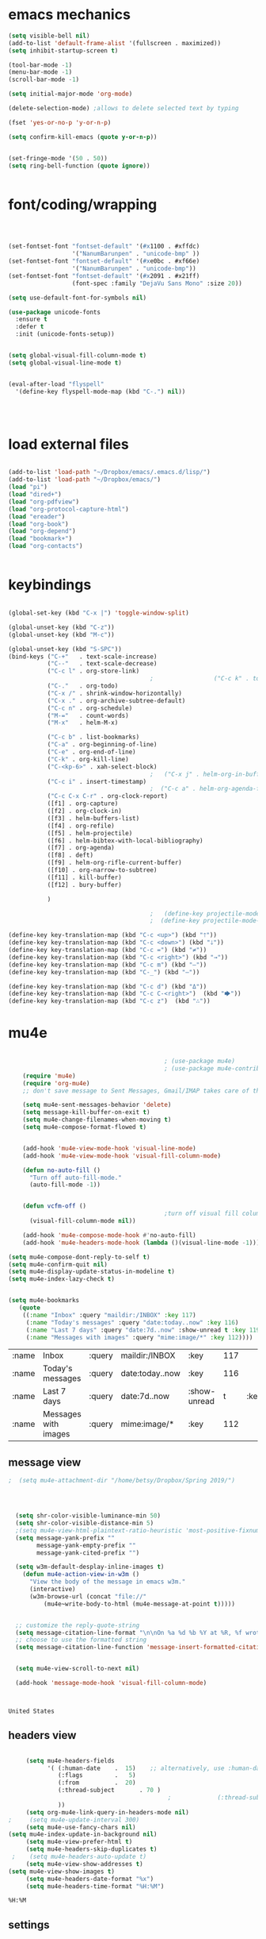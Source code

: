 * emacs mechanics
#+begin_src emacs-lisp :tangle yes
   (setq visible-bell nil)
   (add-to-list 'default-frame-alist '(fullscreen . maximized))
   (setq inhibit-startup-screen t)

   (tool-bar-mode -1)
   (menu-bar-mode -1)
   (scroll-bar-mode -1)

   (setq initial-major-mode 'org-mode)

   (delete-selection-mode) ;allows to delete selected text by typing

   (fset 'yes-or-no-p 'y-or-n-p)

   (setq confirm-kill-emacs (quote y-or-n-p))


   (set-fringe-mode '(50 . 50))
   (setq ring-bell-function (quote ignore))


#+end_src

#+RESULTS:
: ignore

* font/coding/wrapping


#+BEGIN_SRC emacs-lisp :tangle yes



   (set-fontset-font "fontset-default" '(#x1100 . #xffdc)
                     '("NanumBarunpen" . "unicode-bmp" ))
   (set-fontset-font "fontset-default" '(#xe0bc . #xf66e) 
                     '("NanumBarunpen" . "unicode-bmp"))
   (set-fontset-font "fontset-default" '(#x2091 . #x21ff)     
                     (font-spec :family "DejaVu Sans Mono" :size 20)) 

   (setq use-default-font-for-symbols nil)

   (use-package unicode-fonts
     :ensure t
     :defer t
     :init (unicode-fonts-setup))

   
   (setq global-visual-fill-column-mode t)
   (setq global-visual-line-mode t)


   (eval-after-load "flyspell"
     '(define-key flyspell-mode-map (kbd "C-.") nil))




#+END_SRC

#+RESULTS:
: t


* load external files

#+begin_src emacs-lisp :tangle yes

   (add-to-list 'load-path "~/Dropbox/emacs/.emacs.d/lisp/")
   (add-to-list 'load-path "~/Dropbox/emacs/")
   (load "pi")
   (load "dired+")
   (load "org-pdfview")
   (load "org-protocol-capture-html")
   (load "ereader")
   (load "org-book")
   (load "org-depend")
   (load "bookmark+")
   (load "org-contacts")


#+end_src

* keybindings

#+begin_src emacs-lisp :tangle yes

   (global-set-key (kbd "C-x |") 'toggle-window-split)

   (global-unset-key (kbd "C-z"))     
   (global-unset-key (kbd "M-c"))

   (global-unset-key (kbd "S-SPC"))
   (bind-keys ("C-+"   . text-scale-increase)
              ("C--"   . text-scale-decrease)
              ("C-c l" . org-store-link)
                                           ;                 ("C-c k" . toggle-korean-input-method)
              ("C-."   . org-todo)
              ("C-x /" . shrink-window-horizontally)
              ("C-x ." . org-archive-subtree-default)
              ("C-c n" . org-schedule)
              ("M-="   . count-words)
              ("M-x"   . helm-M-x)

              ("C-c b" . list-bookmarks)
              ("C-a" . org-beginning-of-line)
              ("C-e" . org-end-of-line)
              ("C-k" . org-kill-line)
              ("C-<kp-6>" . xah-select-block)
                                           ;   ("C-x j" . helm-org-in-buffer-headings)
              ("C-c i" . insert-timestamp)
                                           ;  ("C-c a" . helm-org-agenda-files-headings)
              ("C-c C-x C-r" . org-clock-report)
              ([f1] . org-capture)
              ([f2] . org-clock-in)
              ([f3] . helm-buffers-list)           
              ([f4] . org-refile)
              ([f5] . helm-projectile)
              ([f6] . helm-bibtex-with-local-bibliography)
              ([f7] . org-agenda)
              ([f8] . deft)
              ([f9] . helm-org-rifle-current-buffer)
              ([f10] . org-narrow-to-subtree)
              ([f11] . kill-buffer)
              ([f12] . bury-buffer)

              )

                                           ;   (define-key projectile-mode-map (kbd "s-p") 'projectile-command-map)
                                           ;  (define-key projectile-mode-map (kbd "C-c p") 'projectile-command-map)

   (define-key key-translation-map (kbd "C-c <up>") (kbd "🡑"))
   (define-key key-translation-map (kbd "C-c <down>") (kbd "🡓"))
   (define-key key-translation-map (kbd "C-c =") (kbd "≠"))
   (define-key key-translation-map (kbd "C-c <right>") (kbd "→"))
   (define-key key-translation-map (kbd "C-c m") (kbd "—"))
   (define-key key-translation-map (kbd "C-_") (kbd "–"))

   (define-key key-translation-map (kbd "C-c d") (kbd "Δ"))
   (define-key key-translation-map (kbd "C-c C-<right>")  (kbd "🡆"))
   (define-key key-translation-map (kbd "C-c z")  (kbd "∴"))

#+end_src
* mu4e

 #+BEGIN_SRC emacs-lisp :tangle yes
    
                                            ; (use-package mu4e) 
                                            ; (use-package mu4e-contrib)
    (require 'mu4e)
    (require 'org-mu4e)
    ;; don't save message to Sent Messages, Gmail/IMAP takes care of this

    (setq mu4e-sent-messages-behavior 'delete)
    (setq message-kill-buffer-on-exit t)
    (setq mu4e-change-filenames-when-moving t)
    (setq mu4e-compose-format-flowed t)


    (add-hook 'mu4e-view-mode-hook 'visual-line-mode)
    (add-hook 'mu4e-view-mode-hook 'visual-fill-column-mode)

    (defun no-auto-fill ()
      "Turn off auto-fill-mode."
      (auto-fill-mode -1))


    (defun vcfm-off ()
                                            ;turn off visual fill column mode
      (visual-fill-column-mode nil))

    (add-hook 'mu4e-compose-mode-hook #'no-auto-fill)
    (add-hook 'mu4e-headers-mode-hook (lambda ()(visual-line-mode -1)))

(setq mu4e-compose-dont-reply-to-self t)
(setq mu4e-confirm-quit nil)
(setq mu4e-display-update-status-in-modeline t)
(setq mu4e-index-lazy-check t)


(setq mu4e-bookmarks
   (quote
    ((:name "Inbox" :query "maildir:/INBOX" :key 117)
     (:name "Today's messages" :query "date:today..now" :key 116)
     (:name "Last 7 days" :query "date:7d..now" :show-unread t :key 119)
     (:name "Messages with images" :query "mime:image/*" :key 112))))
  #+END_SRC
  
  #+RESULTS:
  | :name | Inbox                | :query | maildir:/INBOX  | :key         | 117 |      |     |
  | :name | Today's messages     | :query | date:today..now | :key         | 116 |      |     |
  | :name | Last 7 days          | :query | date:7d..now    | :show-unread |   t | :key | 119 |
  | :name | Messages with images | :query | mime:image/*    | :key         | 112 |      |     |
  
** message view

  #+BEGIN_SRC emacs-lisp :tangle yes
;  (setq mu4e-attachment-dir "/home/betsy/Dropbox/Spring 2019/")




  (setq shr-color-visible-luminance-min 50) 
  (setq shr-color-visible-distance-min 5)
  ;(setq mu4e-view-html-plaintext-ratio-heuristic 'most-positive-fixnum)
  (setq message-yank-prefix ""
        message-yank-empty-prefix ""
        message-yank-cited-prefix "")

  (setq w3m-default-desplay-inline-images t)
    (defun mu4e-action-view-in-w3m ()
      "View the body of the message in emacs w3m."
      (interactive)
      (w3m-browse-url (concat "file://"
          (mu4e~write-body-to-html (mu4e-message-at-point t)))))


  ;; customize the reply-quote-string
  (setq message-citation-line-format "\n\nOn %a %d %b %Y at %R, %f wrote:\n")
  ;; choose to use the formatted string
  (setq message-citation-line-function 'message-insert-formatted-citation-line)


  (setq mu4e-view-scroll-to-next nil)

  (add-hook 'message-mode-hook 'visual-fill-column-mode)



  #+END_SRC

  #+RESULTS:
  : United States

** headers view

 


  #+BEGIN_SRC emacs-lisp :tangle yes

     (setq mu4e-headers-fields
           '( (:human-date    .  15)    ;; alternatively, use :human-date
              (:flags         .   5)
              (:from          .  20)
              (:thread-subject       . 70 )
                                             ;             (:thread-subject       . 120 )
              )) 
     (setq org-mu4e-link-query-in-headers-mode nil)
;     (setq mu4e-update-interval 300)
     (setq mu4e-use-fancy-chars nil)
(setq mu4e-index-update-in-background nil)
     (setq mu4e-view-prefer-html t)
     (setq mu4e-headers-skip-duplicates t)
 ;    (setq mu4e-headers-auto-update t)
     (setq mu4e-view-show-addresses t)
(setq mu4e-view-show-images t)
     (setq mu4e-headers-date-format "%x")
     (setq mu4e-headers-time-format "%H:%M")
  #+END_SRC

  #+RESULTS:
  : %H:%M

** settings

  #+BEGIN_SRC emacs-lisp :tangle yes

    ;; allow for updating mail using 'U' in the main view:
  (setq mu4e-get-mail-command "true")

  #+END_SRC 

  #+RESULTS:
  : true

** folders

  #+BEGIN_SRC emacs-lisp :tangle yes

  (setq mu4e-maildir-shortcuts
    '( ("/INBOX"  . ?i)
   	("/Sent"   . ?s)
   	("/Trash"  . ?t)
   	("/All"    . ?a)))

  (setq mu4e-drafts-folder "/Drafts")
  (setq mu4e-sent-folder   "/Sent")
  (setq mu4e-trash-folder  "/Trash")
  (setq mu4e-refile-folder "/All")
  (setq mu4e-maildir "~/Maildir")
  (setq mu4e-attachment-dir "~/Dropbox/2020")
  #+END_SRC 

  #+RESULTS:
  : ~/Dropbox/2020

  








* file navigating
#+BEGIN_SRC emacs-lisp :tangle yes


;(diredp-toggle-find-file-reuse-dir 1)
   (setq bookmark-default-file "~/Dropbox/emacs/bookmarks")
   (setq bookmark-save-flag 1)
   (use-package ido
     :ensure t
     :defer t
     )
   (ido-mode t)

   (use-package deft
     :ensure t)
   (setq deft-directory "~/Dropbox/Zettelkasten/")
   (setq deft-default-extension "org")
   (setq deft-time-format " %b-%Y %H:%M")
   (setq deft-use-filename-as-title t)
   (setq deft-new-file-format "%Y%b%d")
   (setq deft-text-mode 'org-mode)
   (setq deft-file-naming-rules '((noslash . "-")
                                  (nospace . "-")
                                  (case-fn . downcase))) 
   (setq deft-recursive nil)
   (setq deft-extensions '("org" "txt" "emacs" "bib" "ledger" "el" "tex"))
   (setq deft-auto-save-interval 1.0)
   (add-hook 'after-init-hook 'deft)



   (add-hook 'deft-mode-hook #'visual-line-mode)



   (use-package helm
     :ensure t
     :config (helm-mode 1))


 (setq helm-M-x-always-save-history t)
 (setq helm-M-x-reverse-history nil)
 (setq helm-bibtex-full-frame nil)
 (setq helm-display-buffer-default-height 22)
(setq helm-full-frame nil)
 (setq helm-help-full-frame nil)
 (setq helm-move-to-line-cycle-in-source nil)
 (setq helm-org-rifle-show-path nil)
 (setq helm-split-window-inside-p t)

   (use-package projectile
     :ensure t
     )
   (use-package helm-projectile
     :ensure t
     )

   (projectile-mode +1)

#+END_SRC

#+RESULTS:
: t



* usability


#+BEGIN_SRC emacs-lisp :tangle yes



   (use-package smartparens
     :ensure t
     :defer t
     :init
     (show-smartparens-global-mode 1))
   (smartparens-global-mode 1)
   (setq show-paren-style 'expression)

   (sp-local-pair 'org-mode "/" "/" :actions '(wrap))
   (sp-local-pair 'org-mode "_" "_" :actions '(wrap))
   (sp-local-pair 'org-mode "*" "*" :actions '(wrap))
   (sp-local-pair 'org-mode "+" "+" :actions '(wrap))
   (sp-local-pair 'org-mode "~" "~" :actions '(wrap))
   (sp-local-pair 'org-mode "=" "=" :actions '(wrap))
   (sp-local-pair 'org-mode "-" "-" :actions '(wrap))
   (sp-pair "'" nil :actions :rem)


   (setq blink-matching-paren-dont-ignore-comments nil)

                                           ;autocompletion
   (use-package company
     :ensure t
     :init (global-company-mode)
     :config (company-mode 1))     

                                           ;spellcheck
   (use-package flyspell-correct-helm)

#+END_SRC

#+RESULTS:

   (setq electric-pair-pairs
         (quote
          ((34 . 34)
           (8216 . 8217)
           (8220 . 8221)
           (42 . 42)
           (95 . 95)
           (47 . 47)
           (126 . 126)
           (43 . 43))))




* org-startup-defaults


#+BEGIN_SRC emacs-lisp :tangle yes
   (setq org-startup-indented t)
   (add-hook 'org-mode-hook (lambda () (org-indent-mode 1)))
   (add-hook 'org-mode-hook (lambda () (visual-line-mode 1)))
   (add-hook 'org-mode-hook (lambda () (auto-revert-mode 1)))
   (setq org-hide-emphasis-markers t)
   (setq org-hide-leading-stars t) 
   (setq org-startup-with-inline-images t)
   (setq org-startup-align-all-tables t)
   (setq org-startup-folded t)
   (setq org-special-ctrl-a/e (quote (t . t)))
   (use-package org-bullets)
   (add-hook 'org-mode-hook (lambda () (org-bullets-mode 1)))
   (setq org-catch-invisible-edits (quote smart))
   (setq org-show-context-detail t)
   (setq org-cycle-separator-lines 0)
   (setq org-support-shift-select (quote always))


#+END_SRC
* *org-mode*

** org navigation
#+BEGIN_SRC emacs-lisp :tangle yes
      (setq org-id-link-to-org-use-id (quote create-if-interactive))
      (setq org-id-method (quote org))
      (setq org-return-follows-link t)
  (setq org-goto-interface (quote outline-path-completion))


#+END_SRC
** org-misc
   #+BEGIN_SRC emacs-lisp :tangle yes
      (setq org-modules
            (quote
             (ol-bibtex ol-eww org-habit org-id org-protocol ol-w3m ol-bookmark org-checklist org-depend org-registry)))
      (require 'cl) 
      (setq org-babel-load-languages '((emacs-lisp . t)
                                       (css . t)))
      (setq org-edit-src-content-indentation 3)
                                              ;   If non-nil, the effect of TAB in a code block is as if it were issued in the language major mode buffer.
      (setq org-src-tab-acts-natively t)
      (add-to-list 'auto-mode-alist '("\\.txt$" . org-mode))
      (setq org-attach-id-dir "/home/betsy/Dropbox/Zettelkasten/attachments")
      (setq org-attach-method (quote ln))
      (setq org-attach-store-link-p t)
      (setq org-remove-highlights-with-change nil)
      (setq org-reverse-note-order t)
      (setq org-columns-default-format "%50ITEM %TODO %3PRIORITY %TAGS")
      (setq org-columns-default-format-for-agenda "%50ITEM %TODO %3PRIORITY %TAGS %CLOCKSUM")
      (setq org-ctrl-k-protect-subtree (quote error))
      (setq org-directory "~/Dropbox/Zettelkasten")
      (setq org-ellipsis " ⬎ ")
          (setq org-export-with-author nil)
      (setq org-export-with-toc nil)
    
   #+END_SRC

   #+RESULTS:
** org-agenda
                           

    #+BEGIN_SRC emacs-lisp :tangle yes

       (setq org-enforce-todo-dependencies t)

       (setq  org-agenda-sorting-strategy 
              '((agenda time-up)
                (todo priority-down category-keep)
                (tags priority-down category-keep)
                (search category-keep)))


       (setq org-agenda-skip-deadline-if-done t)
       (setq org-agenda-skip-timestamp-if-done t)
       (setq org-agenda-skip-scheduled-if-done t)
       (setq org-agenda-current-time-string "✸✸✸✸✸")

       (setq org-agenda-start-with-clockreport-mode t)
       (setq org-agenda-span (quote day))
       (setq org-agenda-jump-prefer-future t)

       (setq org-agenda-with-colors t)
       (setq org-agenda-skip-deadline-prewarning-if-scheduled t)
       (setq org-agenda-start-on-weekday nil)


      (setq org-agenda-clockreport-parameter-plist
            (quote
             (:link t :maxlevel 4 :narrow 25 :tcolumns 1 :indent t :hidefiles t :fileskip0 t)))
      (setq org-agenda-dim-blocked-tasks t)
      (setq org-agenda-files
            (quote
             ("~/Dropbox/Zettelkasten/inbox.org" "~/Dropbox/Zettelkasten/cal.org" "~/Dropbox/Zettelkasten/journal.org" "~/Dropbox/Zettelkasten/habits.org"   "~/Dropbox/Zettelkasten/projects.org" )))
      (setq org-agenda-include-diary t)
      (setq org-agenda-inhibit-startup nil)
      (setq org-agenda-time-grid
            (quote
             ((daily weekly today remove-match)
              (900  1200 1500  1800  2100 )
              "......" "----------------")))




       (setq org-stuck-projects '("/TODO" ("NEXT") nil ""))
       (setq org-log-note-clock-out nil)



       (setq org-stuck-projects '("/TODO" ("NEXT") nil ""))
       (setq org-log-note-clock-out nil)

       (setq org-agenda-custom-commands


;RETURN ALL NEXT & IN PROGRESS EXCEPT FOR THOSE TAGGED LIS 
             '(

               ("b" "Timeblocking"
                ((agenda "" 
                         ((org-agenda-span 1)
                          (org-agenda-clockreport-mode nil)
                          ))
                 (todo "⟐"))
                )

;RETURN ANY TODO ITEMS WTIHOUT TAGS
               ("k" "all untagged TODOs" tags-todo "-{.*}")

  ;RETURN 2-DAY AGENDA WITH ALL UNSCHEDULED ADMIN ITEMS
             ("d" "2d agenda + undated ADMIN tasks" 
                ((agenda "" 
                         ((org-agenda-span 2)
                          (org-agenda-clockreport-mode nil)
                          (org-agenda-time-grid nil)))
                 (tags-todo "admin|email|browser"))

                ((org-agenda-todo-ignore-scheduled t)))

        ("f" "2d agenda + undated FOCUS tasks" 
                ((agenda "" 
                         ((org-agenda-span 2)
                          (org-agenda-clockreport-mode nil)
                          (org-agenda-time-grid nil)))

(tags-todo "focus")

)

                ((org-agenda-todo-ignore-scheduled t)))


        ("h" "2d agenda + undated HOME & misc tasks" 
                ((agenda "" 
                         ((org-agenda-span 2)
                          (org-agenda-clockreport-mode nil)
                          (org-agenda-time-grid nil)))
           (tags-todo "home")
(tags-todo "-focus-admin-home-lis")
)

                ((org-agenda-todo-ignore-scheduled t)))



;RETURN ALL LIS TASKS
  ("l" "lis"
                ((agenda "" 
                         ((org-agenda-span 1)
                          
                          ))
                 (tags-todo "lis"  ))
                ((org-agenda-todo-ignore-with-date t)))
  




))
    #+END_SRC

    #+RESULTS:
    | b | Timeblocking                          | ((agenda  ((org-agenda-span 1) (org-agenda-clockreport-mode nil))) (todo ⟐))                                                                      |                                        |           |                                        |
    | k | all untagged TODOs                    | tags-todo                                                                                                                                         | -{.*}                                  |           |                                        |
    | d | 2d agenda + undated ADMIN tasks       | ((agenda  ((org-agenda-span 2) (org-agenda-clockreport-mode nil) (org-agenda-time-grid nil))) (tags-todo admin                                    | email                                  | browser)) | ((org-agenda-todo-ignore-scheduled t)) |
    | f | 2d agenda + undated FOCUS tasks       | ((agenda  ((org-agenda-span 2) (org-agenda-clockreport-mode nil) (org-agenda-time-grid nil))) (tags-todo focus))                                  | ((org-agenda-todo-ignore-scheduled t)) |           |                                        |
    | h | 2d agenda + undated HOME & misc tasks | ((agenda  ((org-agenda-span 2) (org-agenda-clockreport-mode nil) (org-agenda-time-grid nil))) (tags-todo home) (tags-todo -focus-admin-home-lis)) | ((org-agenda-todo-ignore-scheduled t)) |           |                                        |
    | l | lis                                   | ((agenda  ((org-agenda-span 1))) (tags-todo lis))                                                                                                 | ((org-agenda-todo-ignore-with-date t)) |           |                                        |

("n" "all next and in-progress" tags-todo "TODO=\"NEXT\"-lis|TODO=\"IN-PROGRESS\"-lis")
               ("d" "Agenda + all unscheduled todos"
                ((agenda "" 
                         ((org-agenda-span 7)
                          (org-agenda-clockreport-mode nil)
                          ))
                 (todo "NEXT|IN-PROGRESS" ) 
                 (todo "TODO" ))
                ((org-agenda-todo-ignore-scheduled t))	                 )

               ("f" "Agenda + unscheduled focus items"
                ((agenda "" 
                         ((org-agenda-span 2)
                          (org-agenda-clockreport-mode nil)
                          (org-agenda-time-grid nil)))
                 (tags-todo "focus"  ))
                ((org-agenda-todo-ignore-scheduled t)))

               ("m" "Agenda + unscheduled admin items"
                ((agenda "" 
                         ((org-agenda-span 2)
                          (org-agenda-clockreport-mode nil)
                          (org-agenda-time-grid nil)))
                 (tags-todo "admin" 
                            ((org-agenda-todo-ignore-scheduled t)) )
                 ))

               ("h" "Agenda + unscheduled home items"
                ((agenda "" 
                         ((org-agenda-span 2)
                          (org-agenda-clockreport-mode nil)
                          (org-agenda-time-grid nil)))
                 (tags-todo "home"  ))
                ((org-agenda-todo-ignore-with-date t)))

               ("p" "print view" agenda ""
                ((ps-number-of-columns 2)
                 (ps-landscape-mode t)
                 (org-agenda-prefix-format " [ ] ")
                 (org-agenda-with-colors nil)
                 (org-agenda-start-withclockreport-mode nil)
                 (org-agenda-clockreport-mode nil)
                 (org-agenda-remove-tags t))                )

               ))



     (defun kiwon/org-agenda-redo-in-other-window ()
         "Call org-agenda-redo function even in the non-agenda buffer."
         (interactive)
         (let ((agenda-window (get-buffer-window org-agenda-buffer-name t)))
           (when agenda-window
             (with-selected-window agenda-window (org-agenda-redo)))))
       (run-at-time nil 300 'kiwon/org-agenda-redo-in-other-window)



    | n | all next and in-progress         | todo                                                                                                                                                    | NEXT                                   | IN-PROGRESS                                                                                                                                                                                                             |
    | k | all TODOs                        | todo                                                                                                                                                    | TODO                                   |                                                                                                                                                                                                                         |
    | u | agenda + All undated tasks       | ((agenda  ((org-agenda-span 2) (org-agenda-clockreport-mode nil) (org-agenda-time-grid nil))) (todo ))                                                  | ((org-agenda-todo-ignore-scheduled t)) |                                                                                                                                                                                                                         |
    | r | Agenda + rituals and routines    | ((agenda  ((org-agenda-span 1) (org-agenda-clockreport-mode nil))) (tags timeblocking))                                                                 | ((org-agenda-todo-ignore-timestamp t)) |                                                                                                                                                                                                                         |
    | d | Agenda + all unscheduled todos   | ((agenda  ((org-agenda-span 7) (org-agenda-clockreport-mode nil))) (todo NEXT                                                                           | IN-PROGRESS) (todo TODO))              | ((org-agenda-todo-ignore-scheduled t))                                                                                                                                                                                  |
    | f | Agenda + unscheduled focus items | ((agenda  ((org-agenda-span 2) (org-agenda-clockreport-mode nil) (org-agenda-time-grid nil))) (tags-todo focus))                                        | ((org-agenda-todo-ignore-scheduled t)) |                                                                                                                                                                                                                         |
    | m | Agenda + unscheduled admin items | ((agenda  ((org-agenda-span 2) (org-agenda-clockreport-mode nil) (org-agenda-time-grid nil))) (tags-todo admin ((org-agenda-todo-ignore-scheduled t)))) |                                        |                                                                                                                                                                                                                         |
    | h | Agenda + unscheduled home items  | ((agenda  ((org-agenda-span 2) (org-agenda-clockreport-mode nil) (org-agenda-time-grid nil))) (tags-todo home))                                         | ((org-agenda-todo-ignore-with-date t)) |                                                                                                                                                                                                                         |
    | p | print view                       | agenda                                                                                                                                                  |                                        | ((ps-number-of-columns 2) (ps-landscape-mode t) (org-agenda-prefix-format  [ ] ) (org-agenda-with-colors nil) (org-agenda-start-withclockreport-mode nil) (org-agenda-clockreport-mode nil) (org-agenda-remove-tags t)) |




** org-tags
   #+BEGIN_SRC emacs-lisp :tangle yes

      (setq org-complete-tags-always-offer-all-agenda-tags nil)
      (setq org-tags-match-list-sublevels (quote indented))
      (setq tags-add-tables nil)
      (setq org-fast-tag-selection-single-key t)
      (setq org-use-fast-tag-selection (quote auto))

      (setq org-tag-alist '( ("lis" . ?l)
                             (:startgroup)
                             ("focus" . ?f)
                             ("admin" . ?a)
                             ("home" . ?h)
                             (:endgroup)
                             (:startgroup)
                             ("CONSUME")
                             (:grouptags)
                             ("read")
                             ("watch")
                             ("listen")
                             (:endgroup)
                        (:startgroup)
                             ("CREATE")
                             (:grouptags)
                             ("write")
                             ("notes")

                             (:endgroup)
                             (:startgroup)


                      
                             ("email" . ?e)
                             ("browser" . ?b)

                             ("kitchen" . ?k)
                             ("laundry" . ?d)
                             ("cleaning" . ?c)
                             (:endgroup)
                             ))




   #+END_SRC

   #+RESULTS:
   : ((lis . 108) (:startgroup) (focus . 102) (admin . 97) (home . 104) (:endgroup) (:startgroup) (CONSUME) (:grouptags) (read) (watch) (listen) (:endgroup) (:startgroup) (CREATE) (:grouptags) (write) (notes) (:endgroup) (:startgroup) (email . 101) (browser . 98) (kitchen . 107) (laundry . 100) (cleaning . 99) (:endgroup))

#+TAGS: { MODE : admin(a) home(h) focus(f) lis(l) }
#+TAGS: { admin : email(e) browser(b) }
#+TAGS: { focus : read(r) notes(n) }
#+TAGS: { home : kitchen(k) laundry cleaning }



** org-todo
#+BEGIN_SRC emacs-lisp :tangle yes
      (setq org-todo-keywords
            (quote
             ((sequence "TODO(t)" "NEXT(n)" "IN-PROGRESS(i)" "WAIT(w)" "|" "DONE(d)" "x(c)")
              (sequence "HOLD(h)" "HABIT(r)" "PROJ(p)" "|" "DONE(d)"))))

  (setq org-log-done (quote time))
      (setq org-enforce-todo-checkbox-dependencies nil)

#+END_SRC

#+RESULTS:

** org-list, bullets, checkboxes
*** checkboxes and todo states


#+BEGIN_SRC emacs-lisp :tangle yes
(defun my/org-checkbox-todo ()
  "Switch header TODO state to DONE when all checkboxes are ticked, to TODO otherwise"
  (let ((todo-state (org-get-todo-state)) beg end)
    (unless (not todo-state)
      (save-excursion
    (org-back-to-heading t)
    (setq beg (point))
    (end-of-line)
    (setq end (point))
    (goto-char beg)
    (if (re-search-forward "\\[\\([0-9]*%\\)\\]\\|\\[\\([0-9]*\\)/\\([0-9]*\\)\\]"
                   end t)
        (if (match-end 1)
        (if (equal (match-string 1) "100%")
            (unless (string-equal todo-state "DONE")
              (org-todo 'done))
          (unless (string-equal todo-state "✶")
            (org-todo 'todo)))
          (if (and (> (match-end 2) (match-beginning 2))
               (equal (match-string 2) (match-string 3)))
          (unless (string-equal todo-state "DONE")
            (org-todo 'done))
        (unless (string-equal todo-state "✶")
          (org-todo 'todo)))))))))

(add-hook 'org-checkbox-statistics-hook 'my/org-checkbox-todo)
#+END_SRC

#+RESULTS:
| my/org-checkbox-todo |
*** plain lists & bullets
#+BEGIN_SRC emacs-lisp :tangle yes
      (setq org-list-demote-modify-bullet
            '(("+" . "-") ("-" . "+") ))
      (setq org-list-allow-alphabetical t)
      (setq org-list-indent-offset 1)
      (setq org-list=description-max-indent 5)
      (setq org-bullets-bullet-list (quote ( "⚫" "⯌"   "○"   "◆"  "☆"            "⚬" )))
;   "•"    "‣"    "⏵""▷" "⧽"  "♦""◇"    "◉" "⬤"〇⭕ "⨀"  "★" "⬤" "ᐅ"  "〇"     "⟐"     "⚬" )))
;○◔◑◕●⌾⭗☉⌾◎◉⨀◎⌾◉◍⊗⊛•○∙⊛⁕✱ ൦❄⊕⊖⊗⊘⊙⊚⊛⊜⊝∘∙◉⏺○◍◎●◐◑◒◓◔◕◦◯◴◵◶◷☉⚪⚫⚬◐

; too tall: "⬥"  "⯈" "⚫" "∙" ⬤ ✶ "✧" "▸" "⯏"  "⭗"   "⛭" "⚪"  "⭐"  "⏵" 
     (setq org-inlinetask-min-level 7)
     (setq org-checkbox-hierarchical-statistics nil)

#+END_SRC

#+RESULTS:

** org-capture
:LOGBOOK:
CLOCK: [2020-04-01 Wed 13:43]--[2020-04-01 Wed 13:45] =>  0:02
:END:




   #+BEGIN_SRC emacs-lisp :tangle yes

      (server-start)
      (require 'org-protocol)
      (require 'org-protocol-capture-html)
      (setq org-protocol-default-template-key "w")



            (setq org-capture-templates
                  '(
                    ("a" "current activity" entry (file+olp+datetree "~/Dropbox/Zettelkasten/journal.org") "** %<%H:%M> %? \n\n\n\n"  :clock-in t :clock-keep t :kill-buffer nil ) 

                    ("j" "journal" entry (file+olp+datetree "~/Dropbox/Zettelkasten/journal.org") "** journal :journal: \n%U  \n%?\n\n"  :clock-in t :resume t :clock-keep nil :kill-buffer nil :append t) 

                    ("c" "calendar" entry (file "~/Dropbox/Zettelkasten/cal.org") "* %^{EVENT} \n %^t\n%?%a")

                    ("e" "emacs log" item (file+headline "~/Dropbox/Zettelkasten/personal.org" "Emacs config changes") "%U %?" :prepend t) 

  ("l" "look up" entry (id "5br4n6815pi0") "* %? \n%U\n  \n%a\n\n\n" :prepend nil)



                    ("t" "todo" entry (file "~/Dropbox/Zettelkasten/inbox.org") "* TODO %? \n%a\n\n\n" :prepend nil)

  ("n" "note" entry (file "~/Dropbox/Zettelkasten/inbox.org") "* %^{TOPIC}\n%U\n %? \n%a\n\n\n" :prepend nil)





                    ("w" "org-protocol" entry (file "~/Dropbox/Zettelkasten/inbox.org")
                     "* TODO %? %a\n%U\n%:initial\n" )


                    ))




                                                    ;this prevents org-capture from replacing any windows. it just adds. 
            (defun my-org-capture-place-template-dont-delete-windows (oldfun args)
              (cl-letf (((symbol-function 'delete-other-windows) 'ignore))
                (apply oldfun args)))

            (with-eval-after-load "org-capture"
              (advice-add 'org-capture-place-template :around 'my-org-capture-place-template-dont-delete-windows))

   #+END_SRC

   #+RESULTS:

   ("c" "calendar" entry (file "~/Dropbox/Zettelkasten/gcal.org" ) "* %?\n\n%^T\n\n:PROPERTIES:\n\n:link: %a\n:location: %^{location}\n\n\n:END:")
   "~/Dropbox/Zettelkasten/journal.org::datetree/* Finished tasks"

** org-clock
#+BEGIN_SRC emacs-lisp :tangle yes

       (setq org-log-into-drawer t)



    (defun insert-timestamp (prefix)
       "Insert the current date. With prefix-argument, use ISO format. With
      two prefix arguments, write out the day and month name."
       (interactive "P")
       (let ((format (cond
                      ((not prefix) "%Y%m%d-%H%M")
                      ((equal prefix '(4)) "%Y-%m-%d")
                      ((equal prefix '(16)) "%A, %d. %B %Y")))
            )
         (insert (format-time-string format))))

   (use-package org-clock-convenience
     :ensure t
     :bind (:map org-agenda-mode-map
		 ("<S-up>" . org-clock-convenience-timestamp-up)
		 ("<S-down>" . org-clock-convenience-timestamp-down)
		 ("e" . org-clock-convenience-fill-gap)
		 ("o" . org-clock-convenience-fill-gap-both)))

(defun dfeich/helm-org-clock-in (marker)
  "Clock into the item at MARKER"
  (with-current-buffer (marker-buffer marker)
    (goto-char (marker-position marker))
    (org-clock-in)))
(eval-after-load 'helm-org
  '(nconc helm-org-headings-actions
          (list
           (cons "Clock into task" #'dfeich/helm-org-clock-in))))



(setq helm-org-headings-actions '(
("Go to heading" . helm-org-goto-marker)
("Clock into task" . dfeich/helm-org-clock-in)
  ("Open in indirect buffer 'C-c i'" . helm-org--open-heading-in-indirect-buffer)
  ("Refile heading(s) (multiple-marked-to-selected, or current-to-selected) 'C-c w'" . helm-org--refile-heading-to)
  ("Insert link to this heading 'C-c l'" . helm-org-insert-link-to-heading-at-marker)
  )
)




   (setq org-drawers (quote ("PROPERTIES" "LOGBOOK")))
   (setq org-clock-into-drawer t)
   (setq org-clock-out-remove-zero-time-clocks t)


   (setq org-clock-out-when-done t)


    (setq org-clock-report-include-clocking-task t)


       (setq org-clock-mode-line-total (quote current))

       (setq org-clock-clocked-in-display (quote both))
      (setq org-clock-clocktable-default-properties
            (quote
             (:maxlevel 4 :block today :hidefiles t :tcolumns 1 :narrow 30 :level nil :link t)))
      (setq org-clock-history-length 15)


;      (setq org-clock-in-resume t)


      (setq org-clock-in-switch-to-state nil)
     (setq org-clock-persist 'history)
;      (org-clock-persistence-insinuate)
      (setq org-clock-persist-query-resume nil)
      (setq org-clock-sound t)
      (setq org-clocktable-defaults (quote (:maxlevel 4 :scope subtree)))


#+END_SRC

#+RESULTS:
| :maxlevel | 4 | :scope | subtree |



   









** org-refile and archiving
#+BEGIN_SRC emacs-lisp :tangle yes
    (setq org-refile-allow-creating-parent-nodes (quote confirm))
   (setq org-refile-use-outline-path (quote file))
      (setq org-archive-location
            "~/Dropbox/Zettelkasten/journal.org::datetree/* Finished tasks")
      (setq org-archive-reversed-order t)
      (setq org-refile-use-cache t)

   (setq org-refile-targets (quote (("~/Dropbox/Zettelkasten/notes.org" :maxlevel . 1)
                                    ("~/Dropbox/Zettelkasten/ndd.org" :maxlevel . 1)
                                    ("~/Dropbox/Zettelkasten/inbox.org" :maxlevel . 2)
                                    ("~/Dropbox/Zettelkasten/personal.org" :maxlevel . 1)
                                    ("~/Dropbox/Zettelkasten/someday.org" :maxlevel . 1)
                                    ("~/Dropbox/Zettelkasten/journal.org" :maxlevel . 1)
                                    ("~/Dropbox/Zettelkasten/cal.org" :maxlevel . 2)
                                    ("~/Dropbox/Zettelkasten/lis.org" :maxlevel . 2))))

   (setq org-outline-path-complete-in-steps nil) 

                                           ; Refile in a single go

                                           ;  (global-set-key (kbd "<f4>") 'org-refile)

   (setq org-refile-allow-creating-parent-nodes 'confirm)

                                           ;(setq org-archive-location "~/Dropbox/Zettelkasten/journal.org::datetree/")
   (setq org-archive-location "~/Dropbox/Zettelkasten/journal.org::datetree/* Finished tasks")

#+END_SRC

#+RESULTS:
: ~/Dropbox/Zettelkasten/journal.org::datetree/* Finished tasks






  #+RESULTS:
** org-chef
#+BEGIN_SRC emacs-lisp :tangle yes
(use-package org-chef
:defer t
 )
#+END_SRC

#+RESULTS:


** org-ref

  #+BEGIN_SRC emacs-lisp :tangle yes

     (use-package org-ref
       :defer t)
     (setq reftex-default-bibliography '("~/Dropbox/Zettelkasten/references.bib"))

     ;; see org-ref for use of these variables
     (setq org-ref-bibliography-notes "~/Dropbox/Zettelkasten/notes.org"
           org-ref-default-bibliography '("~/Dropbox/Zettelkasten/references.bib")
           org-ref-pdf-directory "~/Dropbox/Library/")
     (setq org-ref-pdf-directory "~/Dropbox/Library")
     (setq bibtex-completion-bibliography "~/Dropbox/Zettelkasten/references.bib"

           bibtex-completion-notes-path "~/Dropbox/Zettelkasten/notes.org")
     (setq org-ref-prefer-bracket-links t)
     ;; open pdf with system pdf viewer (works on mac)
     (setq bibtex-completion-pdf-open-function
           (lambda (fpath)
             (start-process "open" "*open*" "open" fpath)))


                                             ;  (setq pdf-view-continuous nil)

                                             ;  (setq bibtex-autokey-year-title-separator "")
                                             ; (setq bibtex-autokey-titleword-length 0)


     (setq bibtex-completion-notes-template-one-file "\n* ${author} (${year}). ${title}.\n:PROPERTIES:\n:Custom_ID: ${=key=}\n:CITATION: ${author} (${year}). /${title}/. /${journal}/, /${volume}/(${number}), ${pages}. ${address}: ${publisher}. ${url}\n:END:")

     (setq bibtex-maintain-sorted-entries t)

     (use-package org-noter
       :ensure t
       :defer t
       :config (setq org-noter-property-doc-file "INTERLEAVE_PDF")
       (setq org-noter-property-note-location "INTERLEAVE_PAGE_NOTE") 
                                             ;       (setq org-noter-notes-window-location 'other-frame)
                                             ;      (setq org-noter-default-heading-title "p. $p$") 
       (setq org-noter-auto-save-last-location t))

     (use-package interleave 
       :defer t
       )


  #+END_SRC

  #+RESULTS:




	   
* window management
#+BEGIN_SRC emacs-lisp :tangle yes

                                           ;undo and redo changes in window configuration eg go to previous buffer 
   (winner-mode 1)

   (defun transpose-windows ()
     (interactive)
     (let ((this-buffer (window-buffer (selected-window)))
           (other-buffer (prog2
                             (other-window +1)
                             (window-buffer (selected-window))
                           (other-window -1))))
       (switch-to-buffer other-buffer)
       (switch-to-buffer-other-window this-buffer)
       (other-window -1)))



   (setq frame-title-format (list (format "%s %%S: %%j " (system-name))
                                  '(buffer-file-name "%f" (dired-directory dired-directory "%b"))
                                  ))

(defun window-split-toggle ()
  "Toggle between horizontal and vertical split with two windows."
  (interactive)
  (if (> (length (window-list)) 2)
      (error "Can't toggle with more than 2 windows!")
    (let ((func (if (window-full-height-p)
                    #'split-window-vertically
                  #'split-window-horizontally)))
      (delete-other-windows)
      (funcall func)
      (save-selected-window
        (other-window 1)
        (switch-to-buffer (other-buffer))))))

#+END_SRC

#+RESULTS:
: window-split-toggle













* calendar & calfw
   #+BEGIN_SRC emacs-lisp :tangle yes

   (use-package calfw)
   (use-package calfw-org)
;   (use-package calfw-gcal)
   (use-package calfw-cal)
   (setq package-check-signature nil)
 ;  (setq org-gcal-down-days '30)
   ;for http400 error, open scratch and evaluate (org-gcal-request-token) using C-x C-e


   (defun my-open-calendar ()
     (interactive)
     (cfw:open-calendar-buffer
      :contents-sources
      (list
       (cfw:org-create-source "pale green")  ; orgmode source
       (cfw:cal-create-source "light goldenrod") ; diary source
      ))) 
(add-hook 'cfw:calendar-mode-hook (lambda () (visual-fill-column-mode 0)))
 ;   (setq calendar-daylight-savings-starts '(3 11 year))
  ;  (setq calendar-daylight-savings-ends: '(11 4 year))
   (setq calendar-week-start-day 1)

(setq diary-file "~/Dropbox/Zettelkasten/diary")



   #+END_SRC

   #+RESULTS:
   : ~/Dropbox/Zettelkasten/diary

  



* debugging
#+BEGIN_SRC emacs-lisp :tangle yes
  (setq debug-on-error nil)

 (defun test-emacs ()
   "Test if emacs starts correctly."
   (interactive)
   (if (eq last-command this-command)
       (save-buffers-kill-terminal)
     (require 'async)
     (async-start
      (lambda () (shell-command-to-string
                  "emacs --batch --eval \"
 (condition-case e
     (progn
       (load \\\"~/.emacs.d/init.el\\\")
       (message \\\"-OK-\\\"))
   (error
    (message \\\"ERROR!\\\")
    (signal (car e) (cdr e))))\""))
      `(lambda (output)
         (if (string-match "-OK-" output)
             (when ,(called-interactively-p 'any)
               (message "All is well"))
           (switch-to-buffer-other-window "*startup error*")
           (delete-region (point-min) (point-max))
           (insert output)
           (search-backward "ERROR!"))))))



#+END_SRC

#+RESULTS:
: test-emacs

* web

  #+BEGIN_SRC emacs-lisp :tangle yes
     (setq browse-url-browser-function 'browse-url-generic
           browse-url-generic-program "brave-browser")

     (defun my-set-eww-buffer-title ()
       (let* ((title (plist-get eww-data :title))
              (url   (plist-get eww-data :url))
              (result (concat "*eww-" 
                              (or title Norton Guide reader     
                                  (if (string-match "://" url)
                                      (substring url (match-beginning 0))
                                    url)) "*")))
         (rename-buffer result t)))

     (add-hook 'eww-after-render-hook 'my-set-eww-buffer-title)
     (add-hook 'eww-after-render-hook 'visual-fill-column-mode)
     (add-hook 'eww-after-render-hook 'visual-line-mode)

                                   
     (eval-after-load 'shr  
       '(progn (setq shr-width -1)  
               (defun shr-fill-text (text) text)  
               (defun shr-fill-lines (start end) nil)  
               (defun shr-fill-line () nil)))

 (setq browse-url-browser-function (quote eww-browse-url))
 (setq browse-url-firefox-new-window-is-tab t)


  #+END_SRC

  #+RESULTS:
  : t



* buffer file encoding
 C-h C RET
 M-x describe-current-coding-system

 #+BEGIN_SRC  emacs-lisp :tangle yes
    (set-language-environment "UTF-8")
    (set-default-coding-systems 'utf-8)

 (setq inhibit-eol-conversion nil)

    (add-to-list 'file-coding-system-alist '("\\.tex" . utf-8-unix) )
    (add-to-list 'file-coding-system-alist '("\\.txt" . utf-8-unix) )
    (add-to-list 'file-coding-system-alist '("\\.el" . utf-8-unix) )
    (add-to-list 'file-coding-system-alist '("\\.scratch" . utf-8-unix) )
    (add-to-list 'file-coding-system-alist '("user_prefs" . utf-8-unix) )

    (add-to-list 'process-coding-system-alist '("\\.txt" . utf-8-unix) )

    (add-to-list 'network-coding-system-alist '("\\.txt" . utf-8-unix) )

    (prefer-coding-system 'utf-8-unix)
    (set-default-coding-systems 'utf-8-unix)
    (set-terminal-coding-system 'utf-8-unix)
    (set-keyboard-coding-system 'utf-8-unix)
    (set-selection-coding-system 'utf-8-unix)
    (setq-default buffer-file-coding-system 'utf-8-unix)

    ;; Treat clipboard input as UTF-8 string first; compound text next, etc.
    (setq x-select-request-type '(UTF8_STRING COMPOUND_TEXT TEXT STRING))

    ;; mnemonic for utf-8 is "U", which is defined in the mule.el
    (setq eol-mnemonic-dos ":CRLF")
    (setq eol-mnemonic-mac ":CR")
    (setq eol-mnemonic-undecided ":?")
    (setq eol-mnemonic-unix ":LF")

    (defalias 'read-buffer-file-coding-system 'lawlist-read-buffer-file-coding-system)
    (defun lawlist-read-buffer-file-coding-system ()
      (let* ((bcss (find-coding-systems-region (point-min) (point-max)))
	     (css-table
	      (unless (equal bcss '(undecided))
		(append '("dos" "unix" "mac")
			(delq nil (mapcar (lambda (cs)
					    (if (memq (coding-system-base cs) bcss)
						(symbol-name cs)))
					  coding-system-list)))))
	     (combined-table
	      (if css-table
		  (completion-table-in-turn css-table coding-system-alist)
		coding-system-alist))
	     (auto-cs
	      (unless find-file-literally
		(save-excursion
		  (save-restriction
		    (widen)
		    (goto-char (point-min))
		    (funcall set-auto-coding-function
			     (or buffer-file-name "") (buffer-size))))))
	     (preferred 'utf-8-unix)
	     (default 'utf-8-unix)
	     (completion-ignore-case t)
	     (completion-pcm--delim-wild-regex ; Let "u8" complete to "utf-8".
	      (concat completion-pcm--delim-wild-regex
		      "\\|\\([[:alpha:]]\\)[[:digit:]]"))
	     (cs (completing-read
		  (format "Coding system for saving file (default %s): " default)
		  combined-table
		  nil t nil 'coding-system-history
		  (if default (symbol-name default)))))
	(unless (zerop (length cs)) (intern cs))))

 #+END_SRC

 #+RESULTS:
 : lawlist-read-buffer-file-coding-system



* Autosave-backup-git

  #+BEGIN_SRC emacs-lisp :tangle yes

     (use-package magit
       :ensure t
       :init (progn
               (setq magit-repository-directories '("~/Dropbox/" ))))

 (setq auto-save-default t)
 (setq auto-save-visited-file-name t)
 (setq auto-save-visited-mode t)
 (setq dired-auto-revert-buffer (quote dired-directory-changed-p))
(setq auto-save-interval 300)
(setq auto-save-timeout 5)
 (setq global-auto-revert-mode t)

  #+END_SRC

  #+RESULTS:
  : t

* pdf-tools


  #+BEGIN_SRC emacs-lisp :tangle yes
     (pdf-tools-install)



     (use-package pdf-tools :defer t)
     (use-package org-pdfview :defer t)
     (add-hook 'pdf-view-mode-hook (lambda () (visual-fill-column-mode 0)))
     (add-hook 'pdf-view-mode-hook (lambda () (centered-window-mode 0)))
     (add-to-list 'org-file-apps '("\\.pdf\\'" . org-pdfview-open))
     (add-to-list 'org-file-apps '("\\.pdf::\\([[:digit:]]+\\)\\'" .  org-pdfview-open))

     (setq pdf-view-continuous nil)
     (add-to-list 'org-file-apps 
                  '("\\.pdf\\'" . (lambda (file link)
                                    (org-pdfview-open link))))
  #+END_SRC

  #+RESULTS:
  : ((\.pdf\' lambda (file link) (org-pdfview-open link)) (\.pdf::\([[:digit:]]+\)\' . org-pdfview-open) (\.pdf\' . org-pdfview-open) (auto-mode . emacs) (\.mm\' . default) (\.x?html?\' . default) (\.pdf\' . default))









* latex
#+BEGIN_SRC emacs-lisp :tangle yes
(use-package company-auctex)
(company-auctex-init)


(use-package tex :ensure auctex)

     (setq TeX-auto-save t)
     (setq TeX-parse-self t)


#+END_SRC

#+RESULTS:
: t

* yasnippet & yankpad

#+BEGIN_SRC emacs-lisp :tangle yes

(use-package yasnippet                  ; Snippets
 )
(use-package yasnippet-snippets         ; Collection of snippets
  :ensure t)



(use-package yankpad
  :ensure t
  :defer 10
  :init
  (setq yankpad-file "~/Dropbox/Zettelkasten/yankpad.org")
 
 
 )

 (setq yankpad-respect-current-org-level nil)
 (setq yas-global-mode t)
 (setq yas-snippet-dirs
   (quote
    ("/home/betsy/.emacs.d/snippets" yasnippet-snippets-dir)))

#+END_SRC

#+RESULTS:
: [nil 0 10 0 nil require (yankpad nil t) idle 0]


* openwith                                                       
  #+BEGIN_SRC emacs-lisp :tangle yes
     (use-package openwith
       :defer t
       :config (progn
                 (when (require 'openwith nil 'noerror)
                   (setq openwith-associations
                         (list
                                             ;                   (list (openwith-make-extension-regexp
                                             ;                           '("mpg" "mpeg" "mp3" "mp4"
                                             ;                           "avi" "wmv" "wav" "mov" "flv"
                                             ;                          "ogm" "ogg" "mkv"))
                                             ;                      "audacious"
                                             ;                     '(file))
                                             ;                    (list (openwith-make-extension-regexp
                                             ;                          '("xbm" "pbm" "pgm" "ppm" "pnm"
                                             ;                           "png" "bmp" "tif" "jpeg" "jpg"))
                                             ;                       "gpicview"
                                             ;                      '(file))
                                             ;                       (list (openwith-make-extension-regexp
                                             ;                             '("pdf"))
                                             ;                           "zathura"
                                             ;                          '(file))
                          (list (openwith-make-extension-regexp
                                 '("doc" "docx" "ppt" "xls" "xlsx" "pptx"))
                                "libreoffice"
                                '(file))

                          ))
                   (openwith-mode 1)))
       :ensure t)

  #+END_SRC

  #+RESULTS:






* theme


#+BEGIN_SRC emacs-lisp :tangle yes

(use-package doom-themes
:ensure t
  :config
  ;; Global settings (defaults)
  (setq doom-themes-enable-bold t    ; if nil, bold is universally disabled
        doom-themes-enable-italic t) ; if nil, italics is universally disabled
  (load-theme 'doom-one t)

  ;; Enable flashing mode-line on errors
;  (doom-themes-visual-bell-config)
  
  ;; Enable custom neotree theme (all-the-icons must be installed!)
  (doom-themes-neotree-config)
  ;; or for treemacs users
  (setq doom-themes-treemacs-theme "doom-colors") ; use the colorful treemacs theme
  (doom-themes-treemacs-config)
  
  ;; Corrects (and improves) org-mode's native fontification.
  (doom-themes-org-config))

(find-file "~/Dropbox/emacs/config.org")
(find-file "~/Dropbox/emacs/.emacs")

#+end_src

#+RESULTS:
: t



#+RESULTS:
: t
